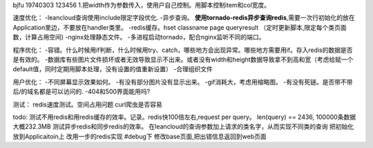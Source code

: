 bjfu 19740303 123456
1.把width作为参数传入，使用户自己控制。用脚本控制item和col宽度。

速度优化：
-leancloud查询使用include限定字段优化.
-异步查询。
**使用tornado-redis异步查询redis**,需要一次行初始化的放在Application里边，不要放在handler类里。
-redis缓存。hset classname page queryresult
（定时更新脚本,限定每个类页面数，计算占用空间)
-nginx处理静态文件。
-多进程启动tornado，配合nginx监听不同的端口。

程序优化：
-容错。什么时候用if判断，什么时候用try、catch，哪些地方会出现异常。哪些地方需要用if。存入redis的数据是否是有效的。
-数据库有些图片文件损坏或者无效导致显示不出来。或者没有width和height数据导致拿不到高和宽（考虑给赋一个default值，同时定期用脚本处理，没有设置的值重新设置）
-合理组织文件


用户优化：
-不同屏幕显示效果如何。
-有没有部分图片没有显示出来。
-gif消耗大，考虑用缩略图。
-有没有死链。是否带不带后/的域名都是可以访问的.
-404和500界面能用吗?


测试：
redis速度测试。空间占用问题
curl爬虫是否容易

todo:
测试不用redis和用redis缓存的效率。记录。redis快100倍左右,request per query。
len(query) == 2436, 100000条数据大概232.3MB
测试异步redis和同步redis的效率。
在leancloud的查询参数加上请求的类名字，从而实现不同类的查询
把初始化放到Applicaitoin上
改用一步的redis实现
#debug下
修改base页面,把出错信息返回到web页面
